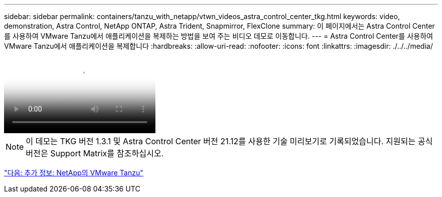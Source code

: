 ---
sidebar: sidebar 
permalink: containers/tanzu_with_netapp/vtwn_videos_astra_control_center_tkg.html 
keywords: video, demonstration, Astra Control, NetApp ONTAP, Astra Trident, Snapmirror, FlexClone 
summary: 이 페이지에서는 Astra Control Center를 사용하여 VMware Tanzu에서 애플리케이션을 복제하는 방법을 보여 주는 비디오 데모로 이동합니다. 
---
= Astra Control Center를 사용하여 VMware Tanzu에서 애플리케이션을 복제합니다
:hardbreaks:
:allow-uri-read: 
:nofooter: 
:icons: font
:linkattrs: 
:imagesdir: ./../../media/


video::vtwn_videos_astra_control_center_tkg.mp4[Use Astra Control Center to Clone Applications in VMWare Tanzu - VMware Tanzu with NetApp]

NOTE: 이 데모는 TKG 버전 1.3.1 및 Astra Control Center 버전 21.12를 사용한 기술 미리보기로 기록되었습니다. 지원되는 공식 버전은 Support Matrix를 참조하십시오.

link:vtwn_additional_information.html["다음: 추가 정보: NetApp의 VMware Tanzu"]
